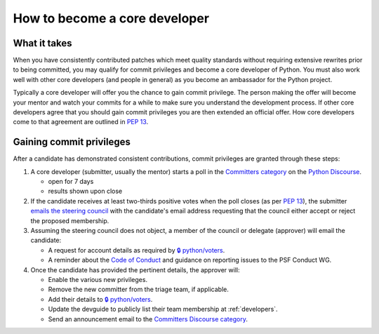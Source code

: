 .. _become-core-developer:
.. _coredev:

==============================
How to become a core developer
==============================

What it takes
=============

When you have consistently contributed patches which meet quality standards
without requiring extensive rewrites prior to being committed,
you may qualify for commit privileges and become a core developer of Python.
You must also work well with other core developers (and people in general)
as you become an ambassador for the Python project.

Typically a core developer will offer you the chance to gain commit privilege.
The person making the offer will become your mentor and watch your commits for
a while to make sure you understand the development process. If other core
developers agree that you should gain commit privileges you are then extended
an official offer. How core developers come to that agreement are outlined in
:pep:`13`.


Gaining commit privileges
=========================

After a candidate has demonstrated consistent contributions, commit privileges
are granted through these steps:

#. A core developer (submitter, usually the mentor) starts a poll in the
   `Committers category`_ on the `Python Discourse`_.

   - open for 7 days
   - results shown upon close

#. If the candidate receives at least two-thirds positive votes when the poll closes
   (as per :pep:`13`), the submitter `emails the steering council
   <mailto:steering-council@python.org>`_ with the candidate's email address
   requesting that the council either accept or reject the proposed membership.

#. Assuming the steering council does not object, a member of the council or delegate
   (approver) will email the candidate:

   - A request for account details as required by
     `🔒 python/voters <https://github.com/python/voters>`_.
   - A reminder about the `Code of Conduct`_ and guidance on reporting issues
     to the PSF Conduct WG.

#. Once the candidate has provided the pertinent details, the approver will:

   - Enable the various new privileges.
   - Remove the new committer from the triage team, if applicable.
   - Add their details to `🔒 python/voters <https://github.com/python/voters>`_.
   - Update the devguide to publicly list their team membership
     at :ref:`developers`.
   - Send an announcement email to the `Committers Discourse category
     <https://discuss.python.org/c/committers/5>`_.

.. _Code of Conduct: https://www.python.org/psf/conduct/
.. _Committers category: https://discuss.python.org/c/committers/5
.. _Python Discourse: https://discuss.python.org
